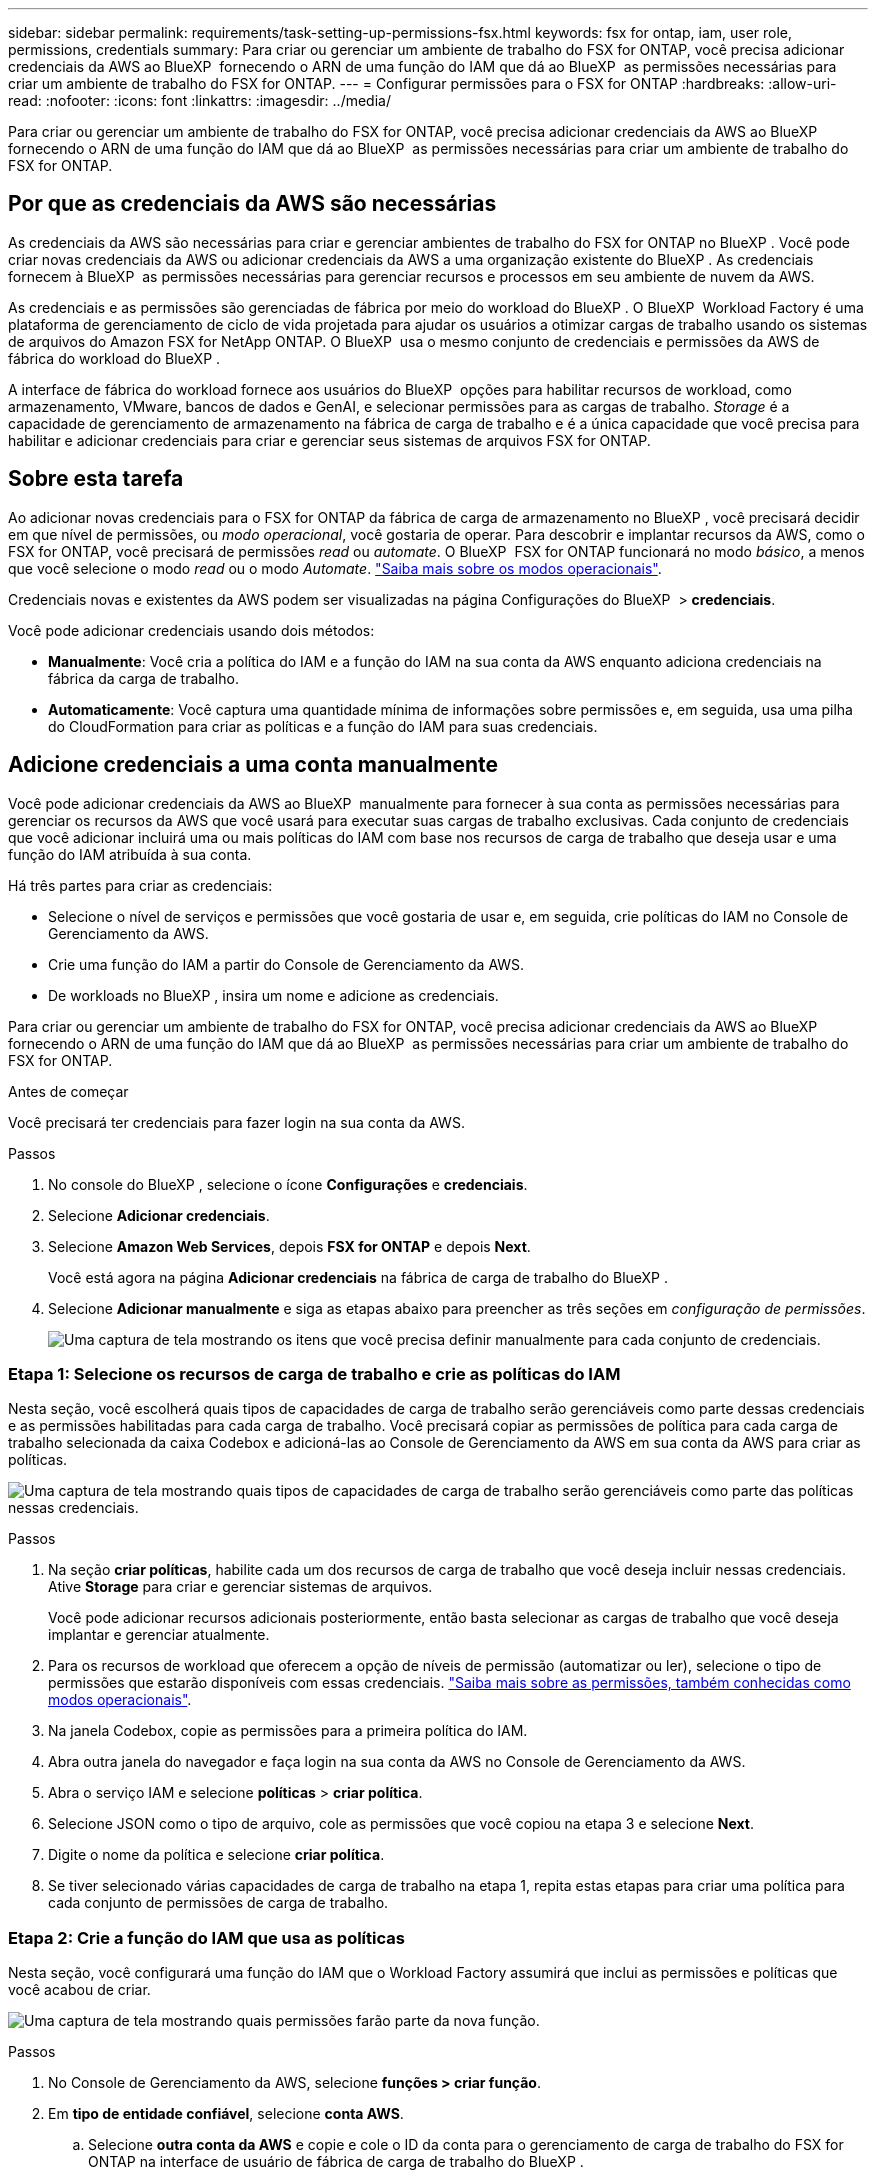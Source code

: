 ---
sidebar: sidebar 
permalink: requirements/task-setting-up-permissions-fsx.html 
keywords: fsx for ontap, iam, user role, permissions, credentials 
summary: Para criar ou gerenciar um ambiente de trabalho do FSX for ONTAP, você precisa adicionar credenciais da AWS ao BlueXP  fornecendo o ARN de uma função do IAM que dá ao BlueXP  as permissões necessárias para criar um ambiente de trabalho do FSX for ONTAP. 
---
= Configurar permissões para o FSX for ONTAP
:hardbreaks:
:allow-uri-read: 
:nofooter: 
:icons: font
:linkattrs: 
:imagesdir: ../media/


[role="lead"]
Para criar ou gerenciar um ambiente de trabalho do FSX for ONTAP, você precisa adicionar credenciais da AWS ao BlueXP  fornecendo o ARN de uma função do IAM que dá ao BlueXP  as permissões necessárias para criar um ambiente de trabalho do FSX for ONTAP.



== Por que as credenciais da AWS são necessárias

As credenciais da AWS são necessárias para criar e gerenciar ambientes de trabalho do FSX for ONTAP no BlueXP . Você pode criar novas credenciais da AWS ou adicionar credenciais da AWS a uma organização existente do BlueXP . As credenciais fornecem à BlueXP  as permissões necessárias para gerenciar recursos e processos em seu ambiente de nuvem da AWS.

As credenciais e as permissões são gerenciadas de fábrica por meio do workload do BlueXP . O BlueXP  Workload Factory é uma plataforma de gerenciamento de ciclo de vida projetada para ajudar os usuários a otimizar cargas de trabalho usando os sistemas de arquivos do Amazon FSX for NetApp ONTAP. O BlueXP  usa o mesmo conjunto de credenciais e permissões da AWS de fábrica do workload do BlueXP .

A interface de fábrica do workload fornece aos usuários do BlueXP  opções para habilitar recursos de workload, como armazenamento, VMware, bancos de dados e GenAI, e selecionar permissões para as cargas de trabalho. _Storage_ é a capacidade de gerenciamento de armazenamento na fábrica de carga de trabalho e é a única capacidade que você precisa para habilitar e adicionar credenciais para criar e gerenciar seus sistemas de arquivos FSX for ONTAP.



== Sobre esta tarefa

Ao adicionar novas credenciais para o FSX for ONTAP da fábrica de carga de armazenamento no BlueXP , você precisará decidir em que nível de permissões, ou _modo operacional_, você gostaria de operar. Para descobrir e implantar recursos da AWS, como o FSX for ONTAP, você precisará de permissões _read_ ou _automate_. O BlueXP  FSX for ONTAP funcionará no modo _básico_, a menos que você selecione o modo _read_ ou o modo _Automate_. link:https://docs.netapp.com/us-en/workload-setup-admin/operational-modes.html.html["Saiba mais sobre os modos operacionais"].

Credenciais novas e existentes da AWS podem ser visualizadas na página Configurações do BlueXP  > *credenciais*.

Você pode adicionar credenciais usando dois métodos:

* *Manualmente*: Você cria a política do IAM e a função do IAM na sua conta da AWS enquanto adiciona credenciais na fábrica da carga de trabalho.
* *Automaticamente*: Você captura uma quantidade mínima de informações sobre permissões e, em seguida, usa uma pilha do CloudFormation para criar as políticas e a função do IAM para suas credenciais.




== Adicione credenciais a uma conta manualmente

Você pode adicionar credenciais da AWS ao BlueXP  manualmente para fornecer à sua conta as permissões necessárias para gerenciar os recursos da AWS que você usará para executar suas cargas de trabalho exclusivas. Cada conjunto de credenciais que você adicionar incluirá uma ou mais políticas do IAM com base nos recursos de carga de trabalho que deseja usar e uma função do IAM atribuída à sua conta.

Há três partes para criar as credenciais:

* Selecione o nível de serviços e permissões que você gostaria de usar e, em seguida, crie políticas do IAM no Console de Gerenciamento da AWS.
* Crie uma função do IAM a partir do Console de Gerenciamento da AWS.
* De workloads no BlueXP , insira um nome e adicione as credenciais.


Para criar ou gerenciar um ambiente de trabalho do FSX for ONTAP, você precisa adicionar credenciais da AWS ao BlueXP  fornecendo o ARN de uma função do IAM que dá ao BlueXP  as permissões necessárias para criar um ambiente de trabalho do FSX for ONTAP.

.Antes de começar
Você precisará ter credenciais para fazer login na sua conta da AWS.

.Passos
. No console do BlueXP , selecione o ícone *Configurações* e *credenciais*.
. Selecione *Adicionar credenciais*.
. Selecione *Amazon Web Services*, depois *FSX for ONTAP* e depois *Next*.
+
Você está agora na página *Adicionar credenciais* na fábrica de carga de trabalho do BlueXP .

. Selecione *Adicionar manualmente* e siga as etapas abaixo para preencher as três seções em _configuração de permissões_.
+
image:screenshot-add-credentials-manually.png["Uma captura de tela mostrando os itens que você precisa definir manualmente para cada conjunto de credenciais."]





=== Etapa 1: Selecione os recursos de carga de trabalho e crie as políticas do IAM

Nesta seção, você escolherá quais tipos de capacidades de carga de trabalho serão gerenciáveis como parte dessas credenciais e as permissões habilitadas para cada carga de trabalho. Você precisará copiar as permissões de política para cada carga de trabalho selecionada da caixa Codebox e adicioná-las ao Console de Gerenciamento da AWS em sua conta da AWS para criar as políticas.

image:screenshot-create-policies-manual.png["Uma captura de tela mostrando quais tipos de capacidades de carga de trabalho serão gerenciáveis como parte das políticas nessas credenciais."]

.Passos
. Na seção *criar políticas*, habilite cada um dos recursos de carga de trabalho que você deseja incluir nessas credenciais. Ative *Storage* para criar e gerenciar sistemas de arquivos.
+
Você pode adicionar recursos adicionais posteriormente, então basta selecionar as cargas de trabalho que você deseja implantar e gerenciar atualmente.

. Para os recursos de workload que oferecem a opção de níveis de permissão (automatizar ou ler), selecione o tipo de permissões que estarão disponíveis com essas credenciais. link:https://docs.netapp.com/us-en/workload-setup-admin/operational-modes.html["Saiba mais sobre as permissões, também conhecidas como modos operacionais"^].
. Na janela Codebox, copie as permissões para a primeira política do IAM.
. Abra outra janela do navegador e faça login na sua conta da AWS no Console de Gerenciamento da AWS.
. Abra o serviço IAM e selecione *políticas* > *criar política*.
. Selecione JSON como o tipo de arquivo, cole as permissões que você copiou na etapa 3 e selecione *Next*.
. Digite o nome da política e selecione *criar política*.
. Se tiver selecionado várias capacidades de carga de trabalho na etapa 1, repita estas etapas para criar uma política para cada conjunto de permissões de carga de trabalho.




=== Etapa 2: Crie a função do IAM que usa as políticas

Nesta seção, você configurará uma função do IAM que o Workload Factory assumirá que inclui as permissões e políticas que você acabou de criar.

image:screenshot-create-role.png["Uma captura de tela mostrando quais permissões farão parte da nova função."]

.Passos
. No Console de Gerenciamento da AWS, selecione *funções > criar função*.
. Em *tipo de entidade confiável*, selecione *conta AWS*.
+
.. Selecione *outra conta da AWS* e copie e cole o ID da conta para o gerenciamento de carga de trabalho do FSX for ONTAP na interface de usuário de fábrica de carga de trabalho do BlueXP .
.. Selecione *ID externa necessária* e copie e cole a ID externa da interface de usuário do BlueXP  workloads.


. Selecione *seguinte*.
. Na seção de política de permissões, escolha todas as políticas definidas anteriormente e selecione *Avançar*.
. Insira um nome para a função e selecione *criar função*.
. Copie a função ARN.
. Retornar para cargas de trabalho do BlueXP  Adicionar credenciais página, expanda a seção *criar função* e cole o ARN no campo _função ARN_.




=== Passo 3: Insira um nome e adicione as credenciais

A etapa final é inserir um nome para as credenciais na fábrica de carga de trabalho do BlueXP .

.Passos
. Na página cargas de trabalho do BlueXP  Adicionar credenciais, expanda *Nome das credenciais*.
. Introduza o nome que pretende utilizar para estas credenciais.
. Selecione *Adicionar* para criar as credenciais.


.Resultado
As credenciais são criadas e visíveis na página credenciais. Agora você pode usar as credenciais ao criar um ambiente de trabalho do FSX for ONTAP.



== Adicione credenciais a uma conta usando o CloudFormation

Você pode adicionar credenciais da AWS às cargas de trabalho do BlueXP  usando uma pilha do AWS CloudFormation selecionando os recursos de carga de trabalho que deseja usar e, em seguida, iniciando a pilha do AWS CloudFormation na sua conta da AWS. O CloudFormation criará as políticas do IAM e a função do IAM com base nos recursos de carga de trabalho selecionados.

.Antes de começar
* Você precisará ter credenciais para fazer login na sua conta da AWS.
* Você precisará ter as seguintes permissões na sua conta da AWS ao adicionar credenciais usando uma pilha do CloudFormation:
+
[source, json]
----
{
    "Version": "2012-10-17",
    "Statement": [
        {
            "Effect": "Allow",
            "Action": [
                "cloudformation:CreateStack",
                "cloudformation:UpdateStack",
                "cloudformation:DeleteStack",
                "cloudformation:DescribeStacks",
                "cloudformation:DescribeStackEvents",
                "cloudformation:DescribeChangeSet",
                "cloudformation:ExecuteChangeSet",
                "cloudformation:ListStacks",
                "cloudformation:ListStackResources",
                "cloudformation:GetTemplate",
                "cloudformation:ValidateTemplate",
                "lambda:InvokeFunction",
                "iam:PassRole",
                "iam:CreateRole",
                "iam:UpdateAssumeRolePolicy",
                "iam:AttachRolePolicy",
                "iam:CreateServiceLinkedRole"
            ],
            "Resource": "*"
        }
    ]
}
----


.Passos
. No console do BlueXP , selecione o ícone *Configurações* e *credenciais*.
. Selecione *Adicionar credenciais*.
. Selecione *Amazon Web Services*, depois *FSX for ONTAP* e depois *Next*. Você está agora na página *Adicionar credenciais* na fábrica de carga de trabalho do BlueXP .
. Selecione *Adicionar via AWS CloudFormation*.
+
image:screenshot-add-credentials-cloudformation.png["Uma captura de tela mostrando os itens que precisam ser definidos antes de iniciar o CloudFormation para criar as credenciais."]

. Em *criar políticas*, habilite cada um dos recursos de carga de trabalho que você deseja incluir nessas credenciais e escolha um nível de permissão para cada carga de trabalho.
+
Você pode adicionar recursos adicionais posteriormente, então basta selecionar as cargas de trabalho que você deseja implantar e gerenciar atualmente.

. Em *Nome de credenciais*, insira o nome que deseja usar para essas credenciais.
. Adicione as credenciais do AWS CloudFormation:
+
.. Selecione *Adicionar* (ou selecione *Redirecionar para o CloudFormation*) e a página Redirecionar para o CloudFormation será exibida.
+
image:screenshot-redirect-cloudformation.png["Uma captura de tela mostrando como criar a pilha do CloudFormation para adicionar políticas e uma função para credenciais de fábrica de carga de trabalho."]

.. Se você usar o logon único (SSO) com a AWS, abra uma guia separada do navegador e faça login no Console da AWS antes de selecionar *continuar*.
+
Você deve fazer login na conta da AWS onde reside o sistema de arquivos FSX for ONTAP.

.. Selecione *continuar* na página Redirecionar para o CloudFormation.
.. Na página de pilha de criação rápida, em recursos, selecione *reconheço que o AWS CloudFormation pode criar recursos do IAM*.
.. Selecione *criar pilha*.
.. Retorne à fábrica da carga de trabalho do BlueXP  e abra a página credenciais no ícone do menu para verificar se as novas credenciais estão em andamento ou se foram adicionadas.




.Resultado
As credenciais são criadas e visíveis na página credenciais. Agora você pode usar as credenciais ao criar um ambiente de trabalho do FSX for ONTAP.
